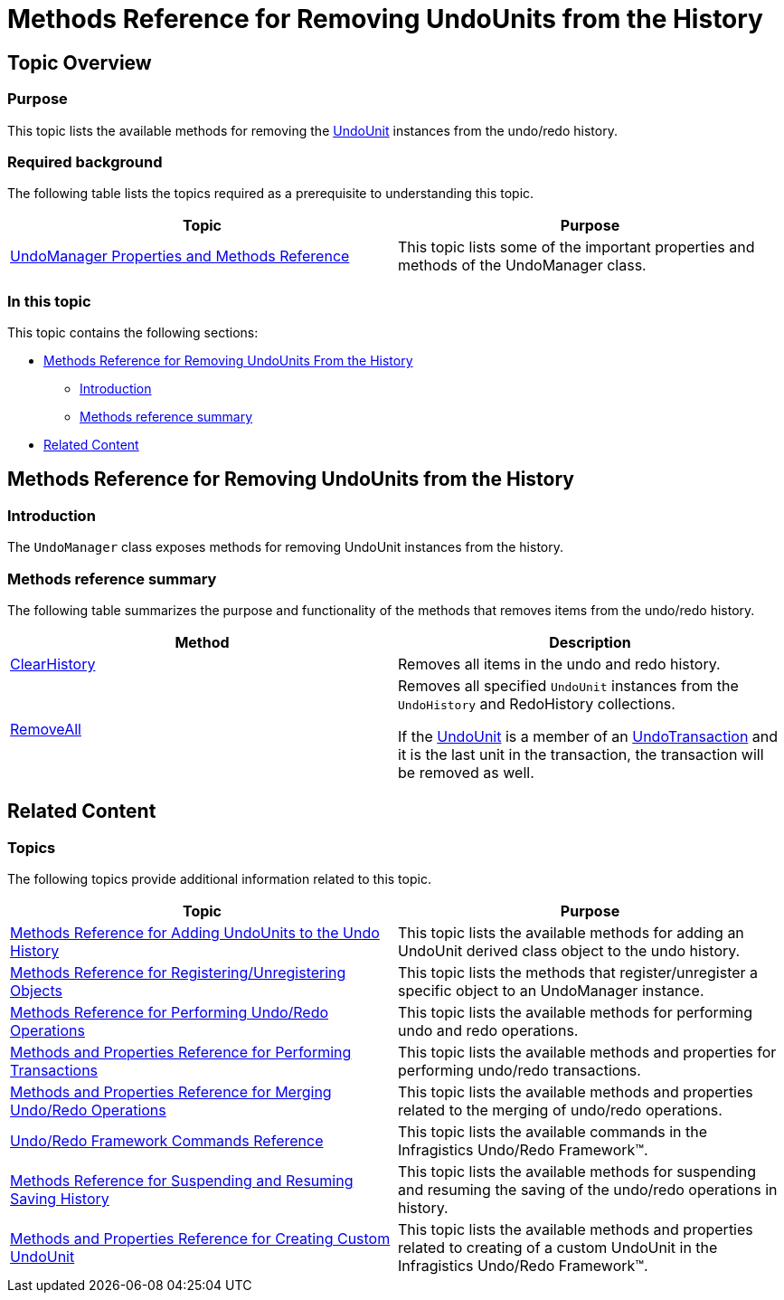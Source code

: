 ﻿////

|metadata|
{
    "name": "methods-reference-for-removing-undounits-from-the-history",
    "controlName": ["IG Undo Redo Framework"],
    "tags": ["API","Commands","Editing","Getting Started","How Do I"],
    "guid": "15848598-c285-4094-82a7-e319a26a4b56",  
    "buildFlags": [],
    "createdOn": "2016-05-25T18:21:54.2561053Z"
}
|metadata|
////

= Methods Reference for Removing UndoUnits from the History

== Topic Overview

=== Purpose

This topic lists the available methods for removing the link:{ApiPlatform}undo.v{ProductVersion}~infragistics.undo.undounit_members.html[UndoUnit] instances from the undo/redo history.

=== Required background

The following table lists the topics required as a prerequisite to understanding this topic.

[options="header", cols="a,a"]
|====
|Topic|Purpose

| link:undomanager-properties-and-methods-reference.html[UndoManager Properties and Methods Reference]
|This topic lists some of the important properties and methods of the UndoManager class.

|====

=== In this topic

This topic contains the following sections:

* <<_Ref320871557, Methods Reference for Removing UndoUnits From the History >>

** <<_Ref320871579,Introduction>>
** <<_Ref320871583,Methods reference summary>>

* <<_Ref320871565, Related Content >>

[[_Ref320871557]]
== Methods Reference for Removing UndoUnits from the History

[[_Ref320871579]]

=== Introduction

The `UndoManager` class exposes methods for removing UndoUnit instances from the history.

[[_Ref320871583]]

=== Methods reference summary

The following table summarizes the purpose and functionality of the methods that removes items from the undo/redo history.

[options="header", cols="a,a"]
|====
|Method|Description

| link:{ApiPlatform}undo.v{ProductVersion}~infragistics.undo.undomanager~clearhistory.html[ClearHistory]
|Removes all items in the undo and redo history.

| link:{ApiPlatform}undo.v{ProductVersion}~infragistics.undo.undomanager~removeall.html[RemoveAll]
|Removes all specified `UndoUnit` instances from the `UndoHistory` and RedoHistory collections. 

If the link:{ApiPlatform}undo.v{ProductVersion}~infragistics.undo.undounit_members.html[UndoUnit] is a member of an link:{ApiPlatform}undo.v{ProductVersion}~infragistics.undo.undotransaction_members.html[UndoTransaction] and it is the last unit in the transaction, the transaction will be removed as well.

|====

[[_Ref320871565]]
== Related Content

=== Topics

The following topics provide additional information related to this topic.

[options="header", cols="a,a"]
|====
|Topic|Purpose

| link:methods-reference-for-adding-undounits-to-the-undo-history.html[Methods Reference for Adding UndoUnits to the Undo History]
|This topic lists the available methods for adding an UndoUnit derived class object to the undo history.

| link:methods-reference-for-registering-unregistering-objects.html[Methods Reference for Registering/Unregistering Objects]
|This topic lists the methods that register/unregister a specific object to an UndoManager instance.

| link:methods-reference-for-performing-undo-redo-operations.html[Methods Reference for Performing Undo/Redo Operations]
|This topic lists the available methods for performing undo and redo operations.

| link:methods-and-properties-reference-for-performing-transactions.html[Methods and Properties Reference for Performing Transactions]
|This topic lists the available methods and properties for performing undo/redo transactions.

| link:methods-and-properties-reference-for-merging-undoredo-operations.html[Methods and Properties Reference for Merging Undo/Redo Operations]
|This topic lists the available methods and properties related to the merging of undo/redo operations.

| link:undoredo-framework-commands-reference.html[Undo/Redo Framework Commands Reference]
|This topic lists the available commands in the Infragistics Undo/Redo Framework™.

| link:methods-reference-for-suspending-and-resuming-saving-history.html[Methods Reference for Suspending and Resuming Saving History]
|This topic lists the available methods for suspending and resuming the saving of the undo/redo operations in history.

| link:methods-and-properties-reference-for-creating-custom-undounit.html[Methods and Properties Reference for Creating Custom UndoUnit]
|This topic lists the available methods and properties related to creating of a custom UndoUnit in the Infragistics Undo/Redo Framework™.

|====